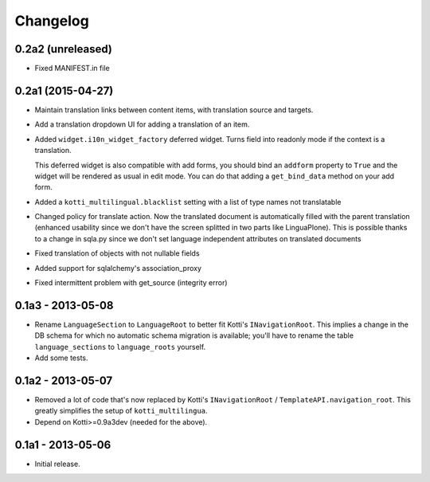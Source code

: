 Changelog
=========

0.2a2 (unreleased)
------------------

- Fixed MANIFEST.in file

0.2a1 (2015-04-27)
------------------

- Maintain translation links between content items, with translation source
  and targets.

- Add a translation dropdown UI for adding a translation of an item.

- Added ``widget.i10n_widget_factory`` deferred widget.
  Turns field into readonly mode if the context is a translation.

  This deferred widget is also compatible with add forms, you should bind an ``addform``
  property to ``True`` and the widget will be rendered as usual in edit mode.
  You can do that adding a ``get_bind_data`` method on your add form.

- Added a ``kotti_multilingual.blacklist`` setting with a list of type names
  not translatable

- Changed policy for translate action. Now the translated document is automatically
  filled with the parent translation (enhanced usability since we don't have the screen
  splitted in two parts like LinguaPlone). This is possible thanks to a change in 
  sqla.py since we don't set language independent attributes on translated documents

- Fixed translation of objects with not nullable fields

- Added support for sqlalchemy's association_proxy

- Fixed intermittent problem with get_source (integrity error)

0.1a3 - 2013-05-08
------------------

- Rename ``LanguageSection`` to ``LanguageRoot`` to better fit Kotti's
  ``INavigationRoot``.  This implies a change in the DB schema for which no
  automatic schema migration is available; you'll have to rename the table
  ``language_sections`` to ``language_roots`` yourself.

- Add some tests.

0.1a2 - 2013-05-07
------------------

- Removed a lot of code that's now replaced by Kotti's ``INavigationRoot`` /
  ``TemplateAPI.navigation_root``.  This greatly simplifies the setup of
  ``kotti_multilingua``.

- Depend on Kotti>=0.9a3dev (needed for the above).

0.1a1 - 2013-05-06
------------------

- Initial release.
